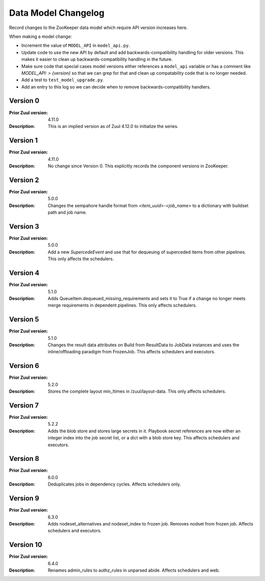 Data Model Changelog
====================

Record changes to the ZooKeeper data model which require API version
increases here.

When making a model change:

* Increment the value of ``MODEL_API`` in ``model_api.py``.
* Update code to use the new API by default and add
  backwards-compatibility handling for older versions.  This makes it
  easier to clean up backwards-compatibility handling in the future.
* Make sure code that special cases model versions either references a
  ``model_api`` variable or has a comment like `MODEL_API: >
  {version}` so that we can grep for that and clean up compatability
  code that is no longer needed.
* Add a test to ``test_model_upgrade.py``.
* Add an entry to this log so we can decide when to remove
  backwards-compatibility handlers.

Version 0
---------

:Prior Zuul version: 4.11.0
:Description: This is an implied version as of Zuul 4.12.0 to
              initialize the series.

Version 1
---------

:Prior Zuul version: 4.11.0
:Description: No change since Version 0.  This explicitly records the
              component versions in ZooKeeper.

Version 2
---------

:Prior Zuul version: 5.0.0
:Description: Changes the sempahore handle format from `<item_uuid>-<job_name>`
              to a dictionary with buildset path and job name.

Version 3
---------

:Prior Zuul version: 5.0.0
:Description: Add a new `SupercedeEvent` and use that for dequeuing of
              superceded items from other pipelines. This only affects the
              schedulers.

Version 4
---------

:Prior Zuul version: 5.1.0
:Description: Adds QueueItem.dequeued_missing_requirements and sets it to True
              if a change no longer meets merge requirements in dependent
              pipelines.  This only affects schedulers.

Version 5
---------

:Prior Zuul version: 5.1.0
:Description: Changes the result data attributes on Build from
              ResultData to JobData instances and uses the
              inline/offloading paradigm from FrozenJob.  This affects
              schedulers and executors.

Version 6
---------

:Prior Zuul version: 5.2.0
:Description: Stores the complete layout min_ltimes in /zuul/layout-data.
              This only affects schedulers.

Version 7
---------

:Prior Zuul version: 5.2.2
:Description: Adds the blob store and stores large secrets in it.
              Playbook secret references are now either an integer
              index into the job secret list, or a dict with a blob
              store key.  This affects schedulers and executors.

Version 8
---------

:Prior Zuul version: 6.0.0
:Description: Deduplicates jobs in dependency cycles.  Affects
              schedulers only.

Version 9
---------

:Prior Zuul version: 6.3.0
:Description: Adds nodeset_alternatives and nodeset_index to frozen job.
              Removes nodset from frozen job.  Affects schedulers and executors.

Version 10
---------

:Prior Zuul version: 6.4.0
:Description: Renames admin_rules to authz_rules in unparsed abide.
              Affects schedulers and web.
